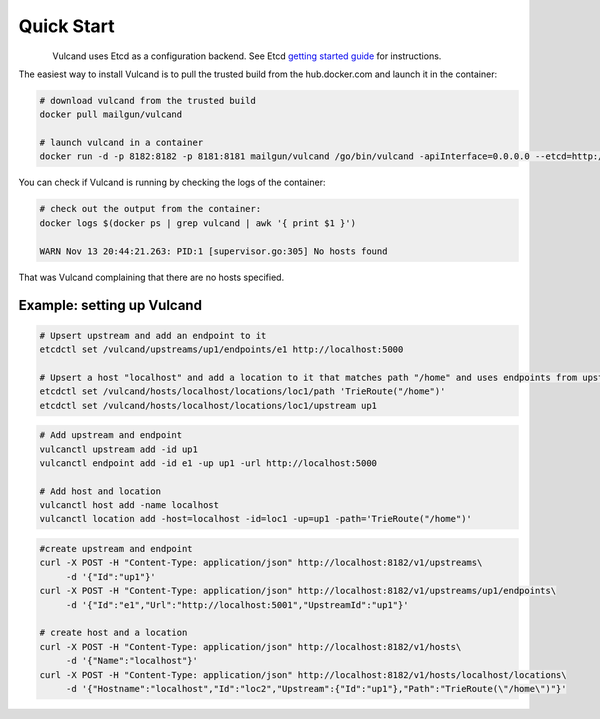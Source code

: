 .. _quickstart:

Quick Start
===========

.. figure::  _static/img/Vulcan1.png
   :align:   left


Vulcand uses Etcd as a configuration backend. See Etcd `getting started guide <https://github.com/coreos/etcd#getting-started>`_ for instructions.

The easiest way to install Vulcand is to pull the trusted build from the hub.docker.com and launch it in the container:

.. code-block:: bash

  # download vulcand from the trusted build
  docker pull mailgun/vulcand

  # launch vulcand in a container
  docker run -d -p 8182:8182 -p 8181:8181 mailgun/vulcand /go/bin/vulcand -apiInterface=0.0.0.0 --etcd=http://172.17.42.1:4001

You can check if Vulcand is running by checking the logs of the container: 

.. code-block:: bash

  # check out the output from the container:
  docker logs $(docker ps | grep vulcand | awk '{ print $1 }')

  WARN Nov 13 20:44:21.263: PID:1 [supervisor.go:305] No hosts found

That was Vulcand complaining that there are no hosts specified. 

Example: setting up Vulcand
"""""""""""""""""""""""""""

.. code-block:: etcd

 # Upsert upstream and add an endpoint to it
 etcdctl set /vulcand/upstreams/up1/endpoints/e1 http://localhost:5000

 # Upsert a host "localhost" and add a location to it that matches path "/home" and uses endpoints from upstream "up1"
 etcdctl set /vulcand/hosts/localhost/locations/loc1/path 'TrieRoute("/home")'
 etcdctl set /vulcand/hosts/localhost/locations/loc1/upstream up1

.. code-block:: cli

 # Add upstream and endpoint
 vulcanctl upstream add -id up1
 vulcanctl endpoint add -id e1 -up up1 -url http://localhost:5000

 # Add host and location
 vulcanctl host add -name localhost
 vulcanctl location add -host=localhost -id=loc1 -up=up1 -path='TrieRoute("/home")'

.. code-block:: api

 #create upstream and endpoint
 curl -X POST -H "Content-Type: application/json" http://localhost:8182/v1/upstreams\
      -d '{"Id":"up1"}'
 curl -X POST -H "Content-Type: application/json" http://localhost:8182/v1/upstreams/up1/endpoints\
      -d '{"Id":"e1","Url":"http://localhost:5001","UpstreamId":"up1"}'

 # create host and a location
 curl -X POST -H "Content-Type: application/json" http://localhost:8182/v1/hosts\ 
      -d '{"Name":"localhost"}'
 curl -X POST -H "Content-Type: application/json" http://localhost:8182/v1/hosts/localhost/locations\
      -d '{"Hostname":"localhost","Id":"loc2","Upstream":{"Id":"up1"},"Path":"TrieRoute(\"/home\")"}'

 
